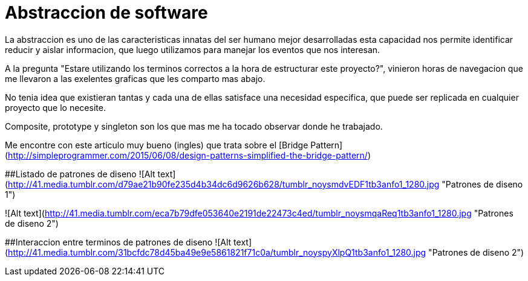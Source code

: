 = Abstraccion de software
:hp-image: http://photo.foter.com/photos/31/acrylic-abstract-fluid-painting.jpg
:hp-tags: Articles,Software

La abstraccion es uno de las caracteristicas innatas del ser humano mejor desarrolladas
esta capacidad nos permite identificar reducir y aislar informacion, que luego 
utilizamos para manejar los eventos que nos interesan.

A la pregunta "Estare utilizando los terminos correctos a la hora de estructurar este proyecto?", vinieron horas de navegacion que me llevaron a las exelentes graficas que les comparto mas abajo.

No tenia idea que existieran tantas y cada una de ellas satisface una necesidad especifica, que puede ser replicada en cualquier proyecto que lo necesite.

Composite, prototype y singleton son los que mas me ha tocado observar donde he trabajado.

Me encontre con este articulo muy bueno (ingles) que trata sobre el [Bridge Pattern](http://simpleprogrammer.com/2015/06/08/design-patterns-simplified-the-bridge-pattern/)


##Listado de patrones de diseno
![Alt text](http://41.media.tumblr.com/d79ae21b90fe235d4b34dc6d9626b628/tumblr_noysmdvEDF1tb3anfo1_1280.jpg "Patrones de diseno 1")

![Alt text](http://41.media.tumblr.com/eca7b79dfe053640e2191de22473c4ed/tumblr_noysmqaReq1tb3anfo1_1280.jpg "Patrones de diseno 2")

##Interaccion entre terminos de patrones de diseno
![Alt text](http://41.media.tumblr.com/31bcfdc78d45ba49e9e5861821f71c0a/tumblr_noyspyXlpQ1tb3anfo1_1280.jpg "Patrones de diseno 2")
